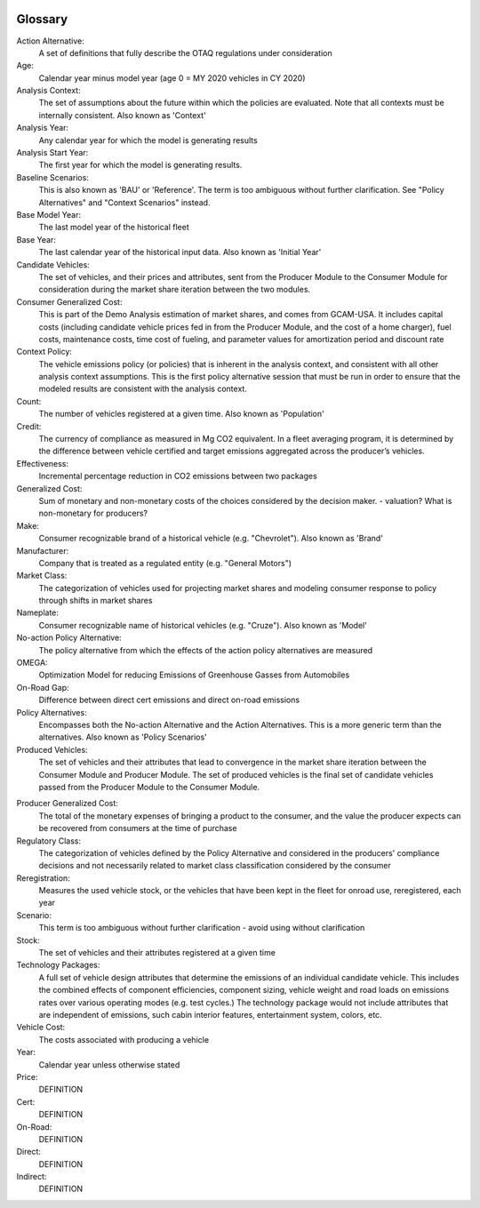 .. image:: _static/epa_logo_1.jpg

Glossary
--------

Action Alternative:
 A set of definitions that fully describe the OTAQ regulations under consideration
Age:
 Calendar year minus model year (age 0 = MY 2020 vehicles in CY 2020)
Analysis Context:
 The set of assumptions about the future within which the policies are evaluated. Note that all contexts must be internally consistent. Also known as 'Context'
Analysis Year:
 Any calendar year for which the model is generating results
Analysis Start Year:
    The first year for which the model is generating results.
Baseline Scenarios:
 This is also known as 'BAU' or 'Reference'. The term is too ambiguous without further clarification. See "Policy Alternatives" and "Context Scenarios" instead.
Base Model Year:
 The last model year of the historical fleet
Base Year:
 The last calendar year of the historical input data. Also known as 'Initial Year'
Candidate Vehicles:
 The set of vehicles, and their prices and attributes, sent from the Producer Module to the Consumer Module for consideration during the market share iteration between the two modules.
Consumer Generalized Cost:
 This is part of the Demo Analysis estimation of market shares, and comes from GCAM-USA. It includes capital costs (including candidate vehicle prices fed in from the Producer Module, and the cost of a home charger), fuel costs, maintenance costs, time cost of fueling, and parameter values for amortization period and discount rate
Context Policy:
 The vehicle emissions policy (or policies) that is inherent in the analysis context, and consistent with all other analysis context assumptions. This is the first policy alternative session that must be run in order to ensure that the modeled results are consistent with the analysis context.
Count:
 The number of vehicles registered at a given time. Also known as 'Population'
Credit:
 The currency of compliance as measured in Mg CO2 equivalent. In a fleet averaging program, it is determined by the difference between vehicle certified and target emissions aggregated across the producer’s vehicles.
Effectiveness:
 Incremental percentage reduction in CO2 emissions between two packages
Generalized Cost:
 Sum of monetary and non-monetary costs of the choices considered by the decision maker. - valuation? What is non-monetary for producers?
Make:
 Consumer recognizable brand of a historical vehicle (e.g. "Chevrolet"). Also known as 'Brand'
Manufacturer:
 Company that is treated as a regulated entity (e.g. "General Motors")
Market Class:
 The categorization of vehicles used for projecting market shares and modeling consumer response to policy through shifts in market shares
Nameplate:
 Consumer recognizable name of historical vehicles (e.g. "Cruze"). Also known as 'Model'
No-action Policy Alternative:
 The policy alternative from which the effects of the action policy alternatives are measured
OMEGA:
 Optimization Model for reducing Emissions of Greenhouse Gasses from Automobiles
On-Road Gap:
 Difference between direct cert emissions and direct on-road emissions
Policy Alternatives:
 Encompasses both the No-action Alternative and the Action Alternatives. This is a more generic term than the alternatives. Also known as 'Policy Scenarios'
Produced Vehicles:
 The set of vehicles and their attributes that lead to convergence in the market share iteration between the Consumer Module and Producer Module. The set of produced vehicles is the final set of candidate vehicles passed from the Producer Module to the Consumer Module.
.. _gl_label_producer_generalized_cost:
Producer Generalized Cost:
 The total of the monetary expenses of bringing a product to the consumer, and the value the producer expects can be recovered from consumers at the time of purchase
Regulatory Class:
 The categorization of vehicles defined by the Policy Alternative and considered in the producers' compliance decisions and not necessarily related to market class classification considered by the consumer
Reregistration:
 Measures the used vehicle stock, or the vehicles that have been kept in the fleet for onroad use, reregistered, each year
Scenario:
 This term is too ambiguous without further clarification - avoid using without clarification
Stock:
 The set of vehicles and their attributes registered at a given time
Technology Packages:
 A full set of vehicle design attributes that determine the emissions of an individual candidate vehicle. This includes the combined effects of component efficiencies, component sizing, vehicle weight and road loads on emissions rates over various operating modes (e.g. test cycles.) The technology package would not include attributes that are independent of emissions, such cabin interior features, entertainment system, colors, etc.
Vehicle Cost:
 The costs associated with producing a vehicle
Year:
 Calendar year unless otherwise stated



Price:
 DEFINITION
Cert:
 DEFINITION
On-Road:
 DEFINITION
Direct:
 DEFINITION
Indirect:
 DEFINITION


